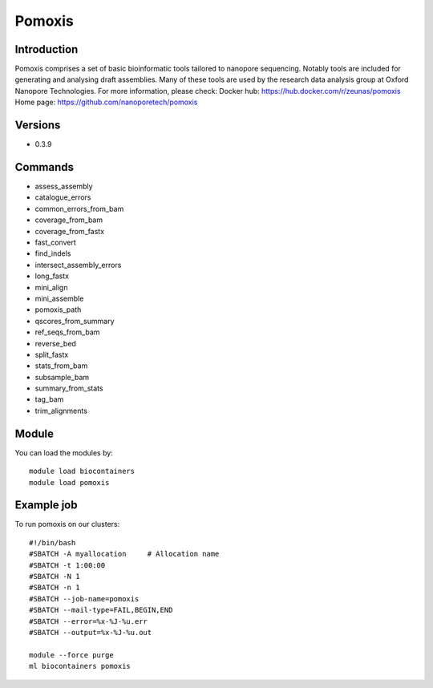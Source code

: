 .. _backbone-label:

Pomoxis
==============================

Introduction
~~~~~~~~
Pomoxis comprises a set of basic bioinformatic tools tailored to nanopore sequencing. Notably tools are included for generating and analysing draft assemblies. Many of these tools are used by the research data analysis group at Oxford Nanopore Technologies.
For more information, please check:
Docker hub: https://hub.docker.com/r/zeunas/pomoxis 
Home page: https://github.com/nanoporetech/pomoxis

Versions
~~~~~~~~
- 0.3.9

Commands
~~~~~~~
- assess_assembly
- catalogue_errors
- common_errors_from_bam
- coverage_from_bam
- coverage_from_fastx
- fast_convert
- find_indels
- intersect_assembly_errors
- long_fastx
- mini_align
- mini_assemble
- pomoxis_path
- qscores_from_summary
- ref_seqs_from_bam
- reverse_bed
- split_fastx
- stats_from_bam
- subsample_bam
- summary_from_stats
- tag_bam
- trim_alignments

Module
~~~~~~~~
You can load the modules by::

    module load biocontainers
    module load pomoxis

Example job
~~~~~
To run pomoxis on our clusters::

    #!/bin/bash
    #SBATCH -A myallocation     # Allocation name
    #SBATCH -t 1:00:00
    #SBATCH -N 1
    #SBATCH -n 1
    #SBATCH --job-name=pomoxis
    #SBATCH --mail-type=FAIL,BEGIN,END
    #SBATCH --error=%x-%J-%u.err
    #SBATCH --output=%x-%J-%u.out

    module --force purge
    ml biocontainers pomoxis

